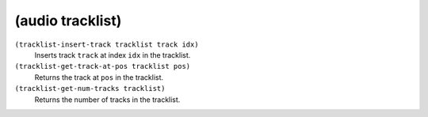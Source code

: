 ========================================
(audio tracklist)
========================================

``(tracklist-insert-track tracklist track idx)``
   Inserts track ``track`` at index ``idx`` in the tracklist.


``(tracklist-get-track-at-pos tracklist pos)``
   Returns the track at ``pos`` in the tracklist.


``(tracklist-get-num-tracks tracklist)``
   Returns the number of tracks in the tracklist.


